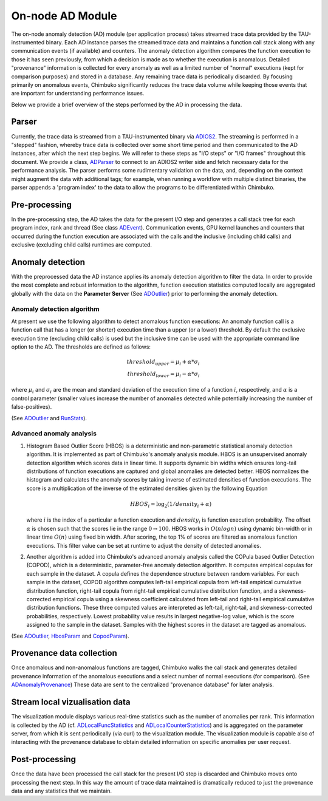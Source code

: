 *****************
On-node AD Module
*****************

The on-node anomaly detection (AD) module (per application process) takes streamed trace data provided by the TAU-instrumented binary. Each AD instance parses the streamed trace data and maintains a function call stack along with any communication events (if available) and counters. The anomaly detection algorithm compares the function execution to those it has seen previously, from which a decision is made as to whether the execution is anomalous. Detailed "provenance" information is collected for every anomaly as well as a limited number of "normal" executions (kept for comparison purposes) and stored in a database. Any remaining trace data is periodically discarded. By focusing primarily on anomalous events, Chimbuko significantly reduces the trace data volume while keeping those events that are important for understanding performance issues.

Below we provide a brief overview of the steps performed by the AD in processing the data.

Parser
------

Currently, the trace data is streamed from a TAU-instrumented binary via `ADIOS2 <https://github.com/ornladios/ADIOS2>`_. The streaming is performed in a "stepped" fashion, whereby trace data is collected over some short time period and then communicated to the AD instances, after which the next step begins. We will refer to these steps as "I/O steps" or "I/O frames" throughout this document. We provide a class, `ADParser <../api/api_code.html#adparser>`__ to connect to an ADIOS2 writer side and
fetch necessary data for the performance analysis. The parser performs some rudimentary validation on the data, and, depending on the context might augment the data with additional tags; for example, when running a workflow with multiple distinct binaries, the parser appends a 'program index' to the data to allow the programs to be differentiated within Chimbuko.

Pre-processing
--------------

In the pre-processing step, the AD takes the data for the present I/O step and generates a call stack tree for each program index, rank and thread (See class `ADEvent <../api/api_code.html#adevent>`__). Communication events, GPU kernel launches and counters that occurred during the function execution are associated with the calls and the inclusive (including child calls) and exclusive (excluding child calls) runtimes are computed.

Anomaly detection
-----------------

With the preprocessed data the AD instance applies its anomaly detection algorithm to filter the data. In order to provide the most complete and robust information to the algorithm, function execution statistics computed locally are aggregated globally with the data on the **Parameter Server** (See `ADOutlier <../api/api_code.html#adoutlier>`__) prior to performing the anomaly detection.

Anomaly detection algorithm
~~~~~~~~~~~~~~~~~~~~~~~~~~~

At present we use the following algorithm to detect anomalous function executions: An anomaly function call is a function call that has a longer (or shorter) execution time than
a upper (or a lower) threshold. By default the exclusive execution time (excluding child calls) is used but the inclusive time can be used with the appropriate command line option to the AD. The thresholds are defined as follows:

.. math::
    threshold_{upper} = \mu_{i} + \alpha * \sigma_{i} \\
    threshold_{lower} = \mu_{i} - \alpha * \sigma_{i}

where :math:`\mu_{i}` and :math:`\sigma_{i}` are the mean and standard deviation of the execution time
of a function :math:`i`, respectively, and :math:`\alpha` is a control parameter (smaller values increase the number of anomalies detected while potentially increasing the number of false-positives).

(See `ADOutlier <../api/api_code.html#adoutlier>`__ and `RunStats <../api/api_code.html#runstats>`__).

Advanced anomaly analysis
~~~~~~~~~~~~~~~~~~~~~~~~~
1. Histogram Based Outlier Score (HBOS) is a deterministic and non-parametric statistical anomaly detection algorithm. It is implemented as part of Chimbuko's anomaly analysis module. HBOS is an unsupervised anomaly detection algorithm which scores data in linear time. It supports dynamic bin widths which ensures long-tail distributions of function executions are captured and global anomalies are detected better. HBOS normalizes the histogram and calculates the anomaly scores by taking inverse of estimated densities of function executions. The score is a multiplication of the inverse of the estimated densities given by the following Equation

   .. math::
      HBOS_{i} = \log_{2} (1 / density_{i} + \alpha)

   where :math:`i` is the index of a particular a function execution and :math:`density_{i}` is function execution probability. The offset :math:`\alpha` is chosen such that the scores lie in the range :math:`0\to 100`. HBOS works in :math:`O(nlogn)` using dynamic bin-width or in linear time :math:`O(n)` using fixed bin width. After scoring, the top 1% of scores are filtered as anomalous function executions. This filter value can be set at runtime to adjust the density of detected anomalies.

2. Another algorithm is added into Chimbuko's advanced anomaly analysis called the COPula based Outlier Detection (COPOD), which is a deterministic, parameter-free anomaly detection algorithm. It computes empirical copulas for each sample in the dataset. A copula defines the dependence structure between random variables. For each sample in the dataset, COPOD algorithm computes left-tail empirical copula from left-tail empirical cumulative distribution function, right-tail copula from right-tail empirical cumulative distribution function, and a skewness-corrected empirical copula using a skewness coefficient calculated from left-tail and right-tail empirical cumulative distribution functions. These three computed values are interpreted as left-tail, right-tail, and skewness-corrected probabilities, respectively. Lowest probability value results in largest negative-log value, which is the score assigned to the sample in the dataset. Samples with the highest scores in the dataset are tagged as anomalous.

(See `ADOutlier <../api/api_code.html#adoutlier>`__, `HbosParam <../api/api_code.html#hbosparam>`__ and `CopodParam <../api/api_code.html#copodparam>`__).

Provenance data collection
--------------------------

Once anomalous and non-anomalous functions are tagged, Chimbuko walks the call stack and generates detailed provenance information of the anomalous executions and a select number of normal executions (for comparison). (See `ADAnomalyProvenance <../api/api_code.html#adanomalyprovenance>`__) These data are sent to the centralized "provenance database" for later analysis.

Stream local vizualisation data
-------------------------------

The visualization module displays various real-time statistics such as the number of anomalies per rank. This information is collected by the AD (cf. `ADLocalFuncStatistics <../api/api_code.html#adlocalfuncstatistics>`__ and `ADLocalCounterStatistics <../api/api_code.html#adlocalcounterstatistics>`__) and is aggregated on the parameter server, from which it is sent periodically (via curl) to the visualization module. The visualization module is capable also of interacting with the provenance database to obtain detailed information on specific anomalies per user request.


Post-processing
---------------

Once the data have been processed the call stack for the present I/O step is discarded and Chimbuko moves onto processing the next step. In this way the amount of trace data maintained is dramatically reduced to just the provenance data and any statistics that we maintain.
